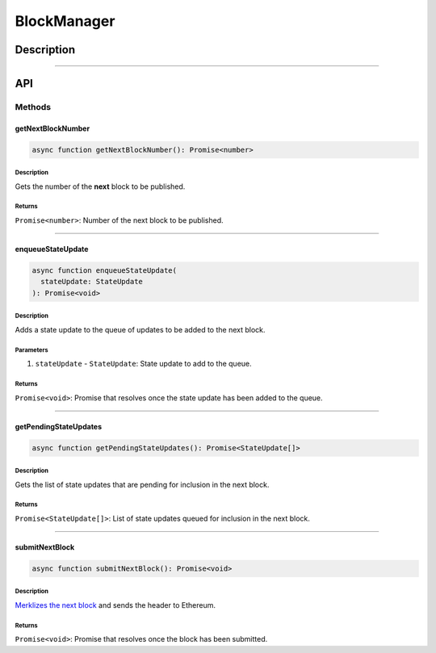 ############
BlockManager
############

***********
Description
***********

.. todo::

   Add description for block manager.

-------------------------------------------------------------------------------

***
API
***

Methods
=======

getNextBlockNumber
------------------

.. code-block:: typescript

   async function getNextBlockNumber(): Promise<number>

Description
^^^^^^^^^^^
Gets the number of the **next** block to be published.

Returns
^^^^^^^
``Promise<number>``: Number of the next block to be published.

-------------------------------------------------------------------------------


enqueueStateUpdate
------------------

.. code-block:: typescript

   async function enqueueStateUpdate(
     stateUpdate: StateUpdate
   ): Promise<void>

Description
^^^^^^^^^^^
Adds a state update to the queue of updates to be added to the next block.

Parameters
^^^^^^^^^^
1. ``stateUpdate`` - ``StateUpdate``: State update to add to the queue.

Returns
^^^^^^^
``Promise<void>``: Promise that resolves once the state update has been added to the queue.

-------------------------------------------------------------------------------


getPendingStateUpdates
----------------------

.. code-block:: typescript

   async function getPendingStateUpdates(): Promise<StateUpdate[]>

Description
^^^^^^^^^^^
Gets the list of state updates that are pending for inclusion in the next block.

Returns
^^^^^^^
``Promise<StateUpdate[]>``: List of state updates queued for inclusion in the next block.

-------------------------------------------------------------------------------


submitNextBlock
---------------

.. code-block:: typescript

   async function submitNextBlock(): Promise<void>

Description
^^^^^^^^^^^
`Merklizes the next block`_ and sends the header to Ethereum.

Returns
^^^^^^^
``Promise<void>``: Promise that resolves once the block has been submitted.

.. _`Merklizes the next block`: TODO

